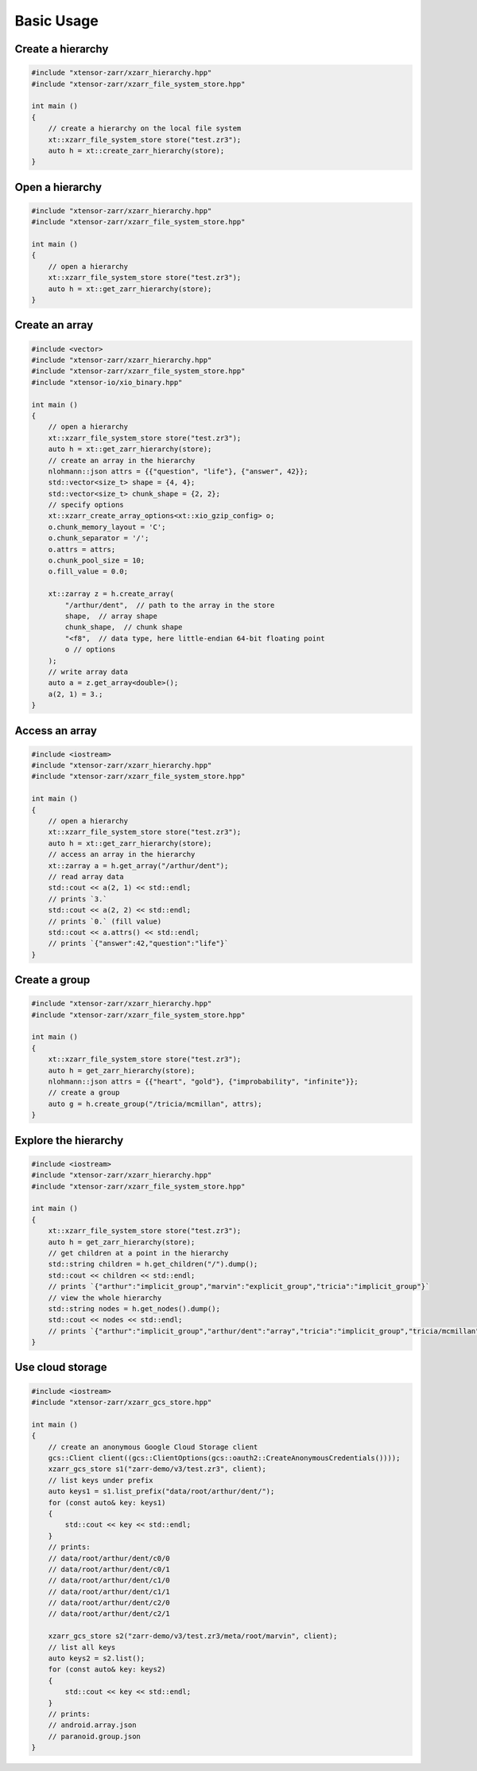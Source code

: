 .. Copyright (c) 2016, Wolf Vollprecht, Johan Mabille and Sylvain Corlay

   Distributed under the terms of the BSD 3-Clause License.

   The full license is in the file LICENSE, distributed with this software.

Basic Usage
===========

Create a hierarchy
------------------

.. code-block:: cpp

    #include "xtensor-zarr/xzarr_hierarchy.hpp"
    #include "xtensor-zarr/xzarr_file_system_store.hpp"

    int main ()
    {
        // create a hierarchy on the local file system
        xt::xzarr_file_system_store store("test.zr3");
        auto h = xt::create_zarr_hierarchy(store);
    }

Open a hierarchy
----------------

.. code-block:: cpp

    #include "xtensor-zarr/xzarr_hierarchy.hpp"
    #include "xtensor-zarr/xzarr_file_system_store.hpp"

    int main ()
    {
        // open a hierarchy
        xt::xzarr_file_system_store store("test.zr3");
        auto h = xt::get_zarr_hierarchy(store);
    }

Create an array
---------------

.. code-block:: cpp

    #include <vector>
    #include "xtensor-zarr/xzarr_hierarchy.hpp"
    #include "xtensor-zarr/xzarr_file_system_store.hpp"
    #include "xtensor-io/xio_binary.hpp"

    int main ()
    {
        // open a hierarchy
        xt::xzarr_file_system_store store("test.zr3");
        auto h = xt::get_zarr_hierarchy(store);
        // create an array in the hierarchy
        nlohmann::json attrs = {{"question", "life"}, {"answer", 42}};
        std::vector<size_t> shape = {4, 4};
        std::vector<size_t> chunk_shape = {2, 2};
        // specify options
        xt::xzarr_create_array_options<xt::xio_gzip_config> o;
        o.chunk_memory_layout = 'C';
        o.chunk_separator = '/';
        o.attrs = attrs;
        o.chunk_pool_size = 10;
        o.fill_value = 0.0;

        xt::zarray z = h.create_array(
            "/arthur/dent",  // path to the array in the store
            shape,  // array shape
            chunk_shape,  // chunk shape
            "<f8",  // data type, here little-endian 64-bit floating point
            o // options
        );
        // write array data
        auto a = z.get_array<double>();
        a(2, 1) = 3.;
    }

Access an array
---------------

.. code-block:: cpp

    #include <iostream>
    #include "xtensor-zarr/xzarr_hierarchy.hpp"
    #include "xtensor-zarr/xzarr_file_system_store.hpp"

    int main ()
    {
        // open a hierarchy
        xt::xzarr_file_system_store store("test.zr3");
        auto h = xt::get_zarr_hierarchy(store);
        // access an array in the hierarchy
        xt::zarray a = h.get_array("/arthur/dent");
        // read array data
        std::cout << a(2, 1) << std::endl;
        // prints `3.`
        std::cout << a(2, 2) << std::endl;
        // prints `0.` (fill value)
        std::cout << a.attrs() << std::endl;
        // prints `{"answer":42,"question":"life"}`
    }

Create a group
--------------

.. code-block:: cpp

    #include "xtensor-zarr/xzarr_hierarchy.hpp"
    #include "xtensor-zarr/xzarr_file_system_store.hpp"

    int main ()
    {
        xt::xzarr_file_system_store store("test.zr3");
        auto h = get_zarr_hierarchy(store);
        nlohmann::json attrs = {{"heart", "gold"}, {"improbability", "infinite"}};
        // create a group
        auto g = h.create_group("/tricia/mcmillan", attrs);
    }

Explore the hierarchy
---------------------

.. code-block:: cpp

    #include <iostream>
    #include "xtensor-zarr/xzarr_hierarchy.hpp"
    #include "xtensor-zarr/xzarr_file_system_store.hpp"

    int main ()
    {
        xt::xzarr_file_system_store store("test.zr3");
        auto h = get_zarr_hierarchy(store);
        // get children at a point in the hierarchy
        std::string children = h.get_children("/").dump();
        std::cout << children << std::endl;
        // prints `{"arthur":"implicit_group","marvin":"explicit_group","tricia":"implicit_group"}`
        // view the whole hierarchy
        std::string nodes = h.get_nodes().dump();
        std::cout << nodes << std::endl;
        // prints `{"arthur":"implicit_group","arthur/dent":"array","tricia":"implicit_group","tricia/mcmillan":"explicit_group"}`
    }

Use cloud storage
-----------------

.. code-block:: cpp

    #include <iostream>
    #include "xtensor-zarr/xzarr_gcs_store.hpp"

    int main ()
    {
        // create an anonymous Google Cloud Storage client
        gcs::Client client((gcs::ClientOptions(gcs::oauth2::CreateAnonymousCredentials())));
        xzarr_gcs_store s1("zarr-demo/v3/test.zr3", client);
        // list keys under prefix
        auto keys1 = s1.list_prefix("data/root/arthur/dent/");
        for (const auto& key: keys1)
        {
            std::cout << key << std::endl;
        }
        // prints:
        // data/root/arthur/dent/c0/0
        // data/root/arthur/dent/c0/1
        // data/root/arthur/dent/c1/0
        // data/root/arthur/dent/c1/1
        // data/root/arthur/dent/c2/0
        // data/root/arthur/dent/c2/1

        xzarr_gcs_store s2("zarr-demo/v3/test.zr3/meta/root/marvin", client);
        // list all keys
        auto keys2 = s2.list();
        for (const auto& key: keys2)
        {
            std::cout << key << std::endl;
        }
        // prints:
        // android.array.json
        // paranoid.group.json
    }
